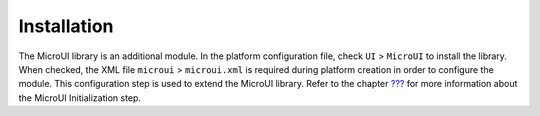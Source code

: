 .. _section_microui_installation:

Installation
============

The MicroUI library is an additional module. In the platform
configuration file, check ``UI`` > ``MicroUI`` to install the library.
When checked, the XML file ``microui`` > ``microui.xml`` is required
during platform creation in order to configure the module. This
configuration step is used to extend the MicroUI library. Refer to the
chapter `??? <#section_static_init>`__ for more information about the
MicroUI Initialization step.
